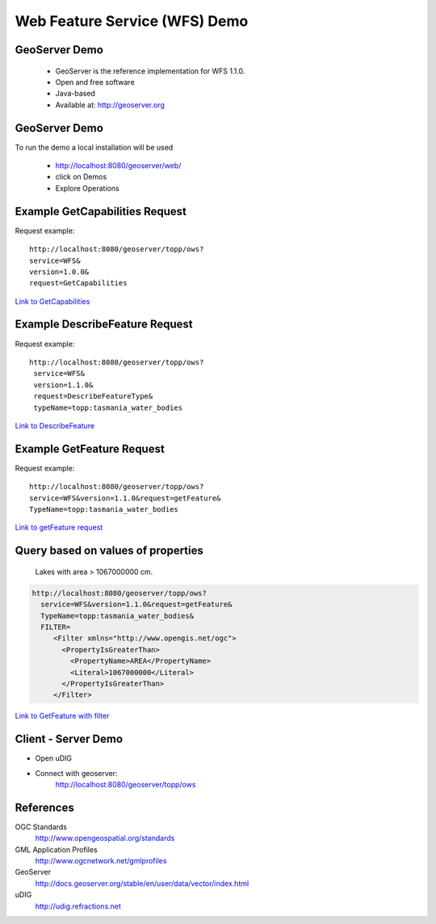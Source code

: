 Web Feature Service (WFS) Demo
==============================

GeoServer Demo
--------------

 - GeoServer is the reference implementation for WFS 1.1.0.
 - Open and free software
 - Java-based
 - Available at: http://geoserver.org

GeoServer Demo
--------------
To run the demo a local installation will be used

   - http://localhost:8080/geoserver/web/
   - click on Demos
   - Explore Operations


Example GetCapabilities Request
-------------------------------

Request example::

   http://localhost:8080/geoserver/topp/ows?
   service=WFS&
   version=1.0.0&
   request=GetCapabilities
   

`Link to GetCapabilities <http://localhost:8080/geoserver/topp/ows?service=WFS&version=1.0.0&request=GetCapabilities>`_


Example DescribeFeature Request
-------------------------------

Request example::

   http://localhost:8080/geoserver/topp/ows?
    service=WFS&
    version=1.1.0&
    request=DescribeFeatureType&
    typeName=topp:tasmania_water_bodies


`Link to DescribeFeature <http://localhost:8080/geoserver/topp/ows?service=WFS&version=1.1.0&request=DescribeFeatureType&typeName=topp:tasmania_water_bodies>`_


Example GetFeature Request
--------------------------

Request example::

   http://localhost:8080/geoserver/topp/ows?
   service=WFS&version=1.1.0&request=getFeature&
   TypeName=topp:tasmania_water_bodies

`Link to getFeature request <http://localhost:8080/geoserver/topp/ows?service=WFS&version=1.1.0&request=getFeature&TypeName=topp:tasmania_water_bodies>`_

Query based on values of properties
-----------------------------------

 Lakes with area > 1067000000 cm.


.. code-block:: xml
	
 
    http://localhost:8080/geoserver/topp/ows?
      service=WFS&version=1.1.0&request=getFeature&
      TypeName=topp:tasmania_water_bodies&
      FILTER=
         <Filter xmlns="http://www.opengis.net/ogc">
           <PropertyIsGreaterThan>
             <PropertyName>AREA</PropertyName>
             <Literal>1067000000</Literal>
           </PropertyIsGreaterThan>
         </Filter>
 
 
`Link to GetFeature with filter <http://localhost:8080/geoserver/topp/ows?service=WFS&version=1.0.0&request=GetFeature&typeName=topp:tasmania_water_bodies&maxFeatures=50&outputFormat=GML2&&FILTER=%3CFilter%20xmlns=%22http://www.opengis.net/ogc%22%3E%3CPropertyIsGreaterThan%3E%3CPropertyName%3EAREA%3C/PropertyName%3E%3CLiteral%3E1067000000%3C/Literal%3E%3C/PropertyIsGreaterThan%3E%3C/Filter%3E>`_


Client - Server Demo
--------------------
- Open uDIG
- Connect with geoserver:
   http://localhost:8080/geoserver/topp/ows


References
----------

OGC Standards
   http://www.opengeospatial.org/standards

GML Application Profiles
   http://www.ogcnetwork.net/gmlprofiles

GeoServer
   http://docs.geoserver.org/stable/en/user/data/vector/index.html

uDIG
   http://udig.refractions.net















